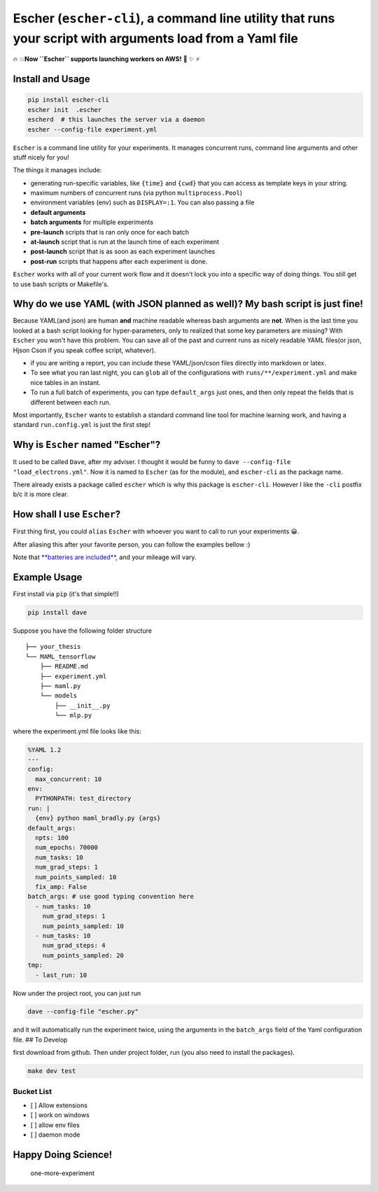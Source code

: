 Escher (``escher-cli``), a command line utility that runs your script with arguments load from a Yaml file
==========================================================================================================

🔥 💥\ **Now ``Escher`` supports launching workers on AWS!** 🌟 ✨ ⚡️

Install and Usage
-----------------

.. code-block:: bash

    pip install escher-cli
    escher init  .escher
    escherd  # this launches the server via a daemon
    escher --config-file experiment.yml

``Escher`` is a command line utility for your experiments. It manages
concurrent runs, command line arguments and other stuff nicely for you!

The things it manages include:

-  generating run-specific variables, like ``{time}`` and ``{cwd}`` that
   you can access as template keys in your string.
-  maximum numbers of concurrent runs (via python ``multiprocess.Pool``)
-  environment variables (env) such as ``DISPLAY=:1``. You can also
   passing a file
-  **default arguments**
-  **batch arguments** for multiple experiments
-  **pre-launch** scripts that is ran only once for each batch
-  **at-launch** script that is run at the launch time of each
   experiment
-  **post-launch** script that is as soon as each experiment launches
-  **post-run** scripts that happens after each experiment is done.

``Escher`` works with all of your current work flow and it doesn't lock
you into a specific way of doing things. You still get to use bash
scripts or Makefile's.

Why do we use YAML (with JSON planned as well)? My bash script is just fine!
----------------------------------------------------------------------------

Because YAML(and json) are human **and** machine readable whereas bash
arguments are **not**. When is the last time you looked at a bash script
looking for hyper-parameters, only to realized that some key parameters
are missing? With ``Escher`` you won't have this problem. You can save
all of the past and current runs as nicely readable YAML files(or json,
Hjson Cson if you speak coffee script, whatever).

-  if you are writing a report, you can include these YAML/json/cson
   files directly into markdown or latex.
-  To see what you ran last night, you can ``glob`` all of the
   configurations with ``runs/**/experiment.yml`` and make nice tables
   in an instant.
-  To run a full batch of experiments, you can type ``default_args``
   just ones, and then only repeat the fields that is different between
   each run.

Most importantly, ``Escher`` wants to establish a standard command line
tool for machine learning work, and having a standard ``run.config.yml``
is just the first step!

Why is ``Escher`` named "Escher"?
---------------------------------

It used to be called ``Dave``, after my adviser. I thought it would be
funny to ``dave --config-file "load_electrons.yml"``. Now it is named to
``Escher`` (as for the module), and ``escher-cli`` as the package name.

There already exists a package called ``escher`` which is why this
package is ``escher-cli``. However I like the ``-cli`` postfix b/c it is
more clear.

How shall I use ``Escher``?
---------------------------

First thing first, you could ``alias`` ``Escher`` with whoever you want
to call to run your experiments 😀.

After aliasing this after your favorite person, you can follow the
examples bellow :)

Note that `**batteries are
included** <https://www.facebook.com/episodeyang/videos/10101189402110434/>`__,
and your mileage will vary.

Example Usage
-------------

First install via ``pip`` (it's that simple!!)

.. code-block:: bash

    pip install dave

Suppose you have the following folder structure

::

    ├── your_thesis
    └── MAML_tensorflow
        ├── README.md
        ├── experiment.yml
        ├── maml.py
        └── models
            ├── __init__.py
            └── mlp.py

where the experiment.yml file looks like this:

.. code-block:: yaml

    %YAML 1.2
    ---
    config:
      max_concurrent: 10
    env:
      PYTHONPATH: test_directory
    run: |
      {env} python maml_bradly.py {args}
    default_args:
      npts: 100
      num_epochs: 70000
      num_tasks: 10
      num_grad_steps: 1
      num_points_sampled: 10
      fix_amp: False
    batch_args: # use good typing convention here
      - num_tasks: 10
        num_grad_steps: 1
        num_points_sampled: 10
      - num_tasks: 10
        num_grad_steps: 4
        num_points_sampled: 20
    tmp:
      - last_run: 10

Now under the project root, you can just run

.. code-block:: bash

    dave --config-file "escher.py"

and it will automatically run the experiment twice, using the arguments
in the ``batch_args`` field of the Yaml configuration file. ## To
Develop

first download from github. Then under project folder, run (you also
need to install the packages).

.. code-block:: bash

    make dev test

Bucket List
~~~~~~~~~~~

-  [ ] Allow extensions
-  [ ] work on windows
-  [ ] allow env files
-  [ ] daemon mode

Happy Doing Science!
--------------------

.. figure:: https://github.com/episodeyang/escher-cli/blob/master/figures/phd092316s.gif?raw=true
   :alt: one-more-experiment

   one-more-experiment


